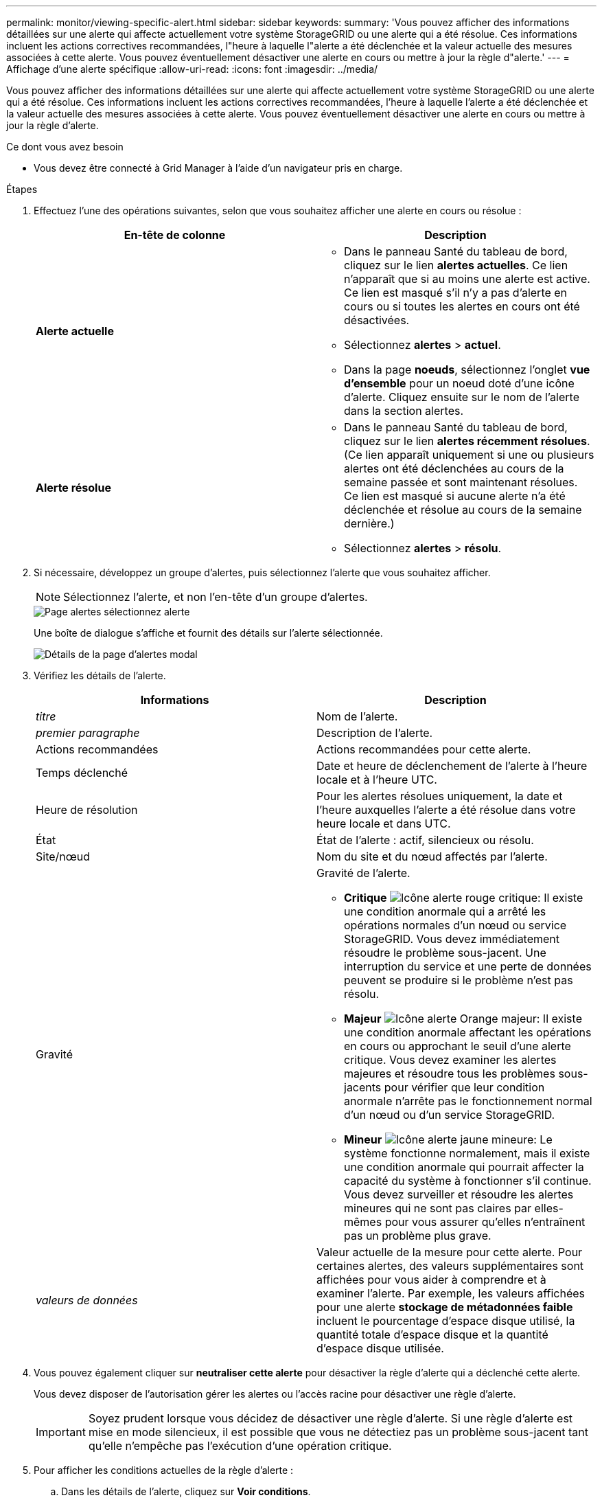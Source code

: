 ---
permalink: monitor/viewing-specific-alert.html 
sidebar: sidebar 
keywords:  
summary: 'Vous pouvez afficher des informations détaillées sur une alerte qui affecte actuellement votre système StorageGRID ou une alerte qui a été résolue. Ces informations incluent les actions correctives recommandées, l"heure à laquelle l"alerte a été déclenchée et la valeur actuelle des mesures associées à cette alerte. Vous pouvez éventuellement désactiver une alerte en cours ou mettre à jour la règle d"alerte.' 
---
= Affichage d'une alerte spécifique
:allow-uri-read: 
:icons: font
:imagesdir: ../media/


[role="lead"]
Vous pouvez afficher des informations détaillées sur une alerte qui affecte actuellement votre système StorageGRID ou une alerte qui a été résolue. Ces informations incluent les actions correctives recommandées, l'heure à laquelle l'alerte a été déclenchée et la valeur actuelle des mesures associées à cette alerte. Vous pouvez éventuellement désactiver une alerte en cours ou mettre à jour la règle d'alerte.

.Ce dont vous avez besoin
* Vous devez être connecté à Grid Manager à l'aide d'un navigateur pris en charge.


.Étapes
. Effectuez l'une des opérations suivantes, selon que vous souhaitez afficher une alerte en cours ou résolue :
+
|===
| En-tête de colonne | Description 


 a| 
*Alerte actuelle*
 a| 
** Dans le panneau Santé du tableau de bord, cliquez sur le lien *alertes actuelles*. Ce lien n'apparaît que si au moins une alerte est active. Ce lien est masqué s'il n'y a pas d'alerte en cours ou si toutes les alertes en cours ont été désactivées.
** Sélectionnez *alertes* > *actuel*.
** Dans la page *noeuds*, sélectionnez l'onglet *vue d'ensemble* pour un noeud doté d'une icône d'alerte. Cliquez ensuite sur le nom de l'alerte dans la section alertes.




 a| 
*Alerte résolue*
 a| 
** Dans le panneau Santé du tableau de bord, cliquez sur le lien *alertes récemment résolues*. (Ce lien apparaît uniquement si une ou plusieurs alertes ont été déclenchées au cours de la semaine passée et sont maintenant résolues. Ce lien est masqué si aucune alerte n'a été déclenchée et résolue au cours de la semaine dernière.)
** Sélectionnez *alertes* > *résolu*.


|===
. Si nécessaire, développez un groupe d'alertes, puis sélectionnez l'alerte que vous souhaitez afficher.
+

NOTE: Sélectionnez l'alerte, et non l'en-tête d'un groupe d'alertes.

+
image::../media/alerts_page_select_alert.png[Page alertes sélectionnez alerte]

+
Une boîte de dialogue s'affiche et fournit des détails sur l'alerte sélectionnée.

+
image::../media/alerts_page_details_modal.png[Détails de la page d'alertes modal]

. Vérifiez les détails de l'alerte.
+
|===
| Informations | Description 


 a| 
_titre_
 a| 
Nom de l'alerte.



 a| 
_premier paragraphe_
 a| 
Description de l'alerte.



 a| 
Actions recommandées
 a| 
Actions recommandées pour cette alerte.



 a| 
Temps déclenché
 a| 
Date et heure de déclenchement de l'alerte à l'heure locale et à l'heure UTC.



 a| 
Heure de résolution
 a| 
Pour les alertes résolues uniquement, la date et l'heure auxquelles l'alerte a été résolue dans votre heure locale et dans UTC.



 a| 
État
 a| 
État de l'alerte : actif, silencieux ou résolu.



 a| 
Site/nœud
 a| 
Nom du site et du nœud affectés par l'alerte.



 a| 
Gravité
 a| 
Gravité de l'alerte.

** *Critique* image:../media/icon_alert_red_critical.png["Icône alerte rouge critique"]: Il existe une condition anormale qui a arrêté les opérations normales d'un nœud ou service StorageGRID. Vous devez immédiatement résoudre le problème sous-jacent. Une interruption du service et une perte de données peuvent se produire si le problème n'est pas résolu.
** *Majeur* image:../media/icon_alert_orange_major.png["Icône alerte Orange majeur"]: Il existe une condition anormale affectant les opérations en cours ou approchant le seuil d'une alerte critique. Vous devez examiner les alertes majeures et résoudre tous les problèmes sous-jacents pour vérifier que leur condition anormale n'arrête pas le fonctionnement normal d'un nœud ou d'un service StorageGRID.
** *Mineur* image:../media/icon_alert_yellow_miinor.png["Icône alerte jaune mineure"]: Le système fonctionne normalement, mais il existe une condition anormale qui pourrait affecter la capacité du système à fonctionner s'il continue. Vous devez surveiller et résoudre les alertes mineures qui ne sont pas claires par elles-mêmes pour vous assurer qu'elles n'entraînent pas un problème plus grave.




 a| 
_valeurs de données_
 a| 
Valeur actuelle de la mesure pour cette alerte. Pour certaines alertes, des valeurs supplémentaires sont affichées pour vous aider à comprendre et à examiner l'alerte. Par exemple, les valeurs affichées pour une alerte *stockage de métadonnées faible* incluent le pourcentage d'espace disque utilisé, la quantité totale d'espace disque et la quantité d'espace disque utilisée.

|===
. Vous pouvez également cliquer sur *neutraliser cette alerte* pour désactiver la règle d'alerte qui a déclenché cette alerte.
+
Vous devez disposer de l'autorisation gérer les alertes ou l'accès racine pour désactiver une règle d'alerte.

+

IMPORTANT: Soyez prudent lorsque vous décidez de désactiver une règle d'alerte. Si une règle d'alerte est mise en mode silencieux, il est possible que vous ne détectiez pas un problème sous-jacent tant qu'elle n'empêche pas l'exécution d'une opération critique.

. Pour afficher les conditions actuelles de la règle d'alerte :
+
.. Dans les détails de l'alerte, cliquez sur *Voir conditions*.
+
Une fenêtre contextuelle s'affiche, répertoriant l'expression Prometheus pour chaque gravité définie.

+
image::../media/alerts_page_details_modal_view_condition.png[Détails de la page d'alertes condition de vue modale]

.. Pour fermer la fenêtre contextuelle, cliquez n'importe où en dehors de la fenêtre contextuelle.


. Si vous le souhaitez, cliquez sur *Modifier la règle* pour modifier la règle d'alerte qui a déclenché cette alerte :
+
Vous devez disposer de l'autorisation gérer les alertes ou l'accès racine pour modifier une règle d'alerte.

+

IMPORTANT: Soyez prudent lorsque vous décidez de modifier une règle d'alerte. Si vous modifiez les valeurs de déclenchement, il est possible que vous ne déteciez pas de problème sous-jacent tant qu'elle n'empêche pas l'exécution d'une opération critique.

. Pour fermer les détails de l'alerte, cliquez sur *Fermer*.


.Informations associées
link:managing-alerts.html["Neutralisation des notifications d'alerte"]

link:managing-alerts.html["Modification d'une règle d'alerte"]
